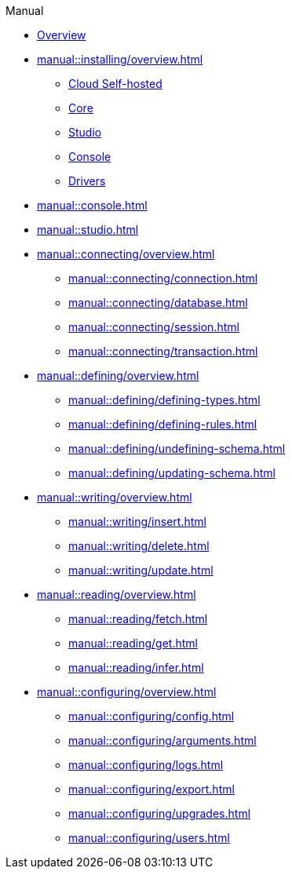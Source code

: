 // TypeDB Manual
.Manual
* xref:manual::overview.adoc[Overview]

* xref:manual::installing/overview.adoc[]
** xref:manual::installing/cloud-self-hosted.adoc[Cloud Self-hosted]
** xref:manual::installing/core.adoc[Core]
** xref:manual::installing/studio.adoc[Studio]
** xref:manual::installing/console.adoc[Console]
** xref:manual::installing/drivers.adoc[Drivers]

* xref:manual::console.adoc[]
* xref:manual::studio.adoc[]

* xref:manual::connecting/overview.adoc[]
** xref:manual::connecting/connection.adoc[]
** xref:manual::connecting/database.adoc[]
** xref:manual::connecting/session.adoc[]
** xref:manual::connecting/transaction.adoc[]

* xref:manual::defining/overview.adoc[]
** xref:manual::defining/defining-types.adoc[]
** xref:manual::defining/defining-rules.adoc[]
** xref:manual::defining/undefining-schema.adoc[]
** xref:manual::defining/updating-schema.adoc[]

* xref:manual::writing/overview.adoc[]
** xref:manual::writing/insert.adoc[]
** xref:manual::writing/delete.adoc[]
** xref:manual::writing/update.adoc[]

* xref:manual::reading/overview.adoc[]
** xref:manual::reading/fetch.adoc[]
** xref:manual::reading/get.adoc[]
** xref:manual::reading/infer.adoc[]

* xref:manual::configuring/overview.adoc[]
** xref:manual::configuring/config.adoc[]
** xref:manual::configuring/arguments.adoc[]
** xref:manual::configuring/logs.adoc[]
** xref:manual::configuring/export.adoc[]
** xref:manual::configuring/upgrades.adoc[]
** xref:manual::configuring/users.adoc[]

////
* Programming concepts
** Types
** Things
** Explanations
////

////
* Migrating to TypeDB
** From CSV/XML/JSON
** From SQL
** From Neo4J
** From MongoDB
////
